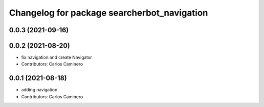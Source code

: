 ^^^^^^^^^^^^^^^^^^^^^^^^^^^^^^^^^^^^^^^^^^^^
Changelog for package searcherbot_navigation
^^^^^^^^^^^^^^^^^^^^^^^^^^^^^^^^^^^^^^^^^^^^

0.0.3 (2021-09-16)
------------------

0.0.2 (2021-08-20)
------------------
* fix navigation and create Navigator
* Contributors: Carlos Caminero

0.0.1 (2021-08-18)
------------------
* adding navigation
* Contributors: Carlos Caminero
